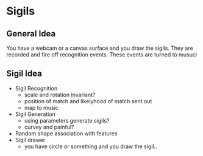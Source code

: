 * Sigils
** General Idea
   You have a webcam or a canvas surface and you draw the sigils.
   They are recorded and fire off recognition events.
   These events are turned to musuci
** Sigil Idea
   - Sigil Recognition
     - scale and rotation invariant?
     - position of match and likelyhood of match sent out
     - map to music
   - Sigil Generation
     - using parameters generate sigils?
     - curvey and painful?
   - Random shape association with features
   - Sigil drawer
     - you have  circle or something and you draw the sigil..
